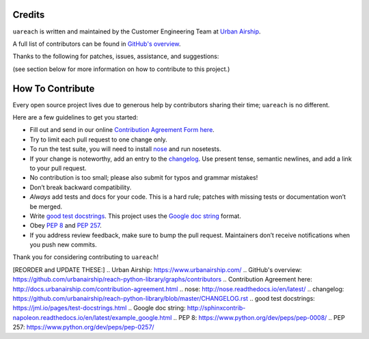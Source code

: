 Credits
=======

``uareach`` is written and maintained by the Customer Engineering Team at `Urban Airship <https://www.urbanairship.com/>`_.

A full list of contributors can be found in `GitHub's overview <https://github.com/urbanairship/reach-python-library/graphs/contributors>`_.

Thanks to the following for patches, issues, assistance, and suggestions:

(see section below for more information on how to contribute to this project.)

How To Contribute
=================

Every open source project lives due to generous help by contributors sharing their time; ``uareach`` is no different.

Here are a few guidelines to get you started:

- Fill out and send in our online `Contribution Agreement Form here <http://docs.urbanairship.com/contribution-agreement.html>`_.
- Try to limit each pull request to one change only.
- To run the test suite, you will need to install nose_ and run nosetests.
- If your change is noteworthy, add an entry to the changelog_.
  Use present tense, semantic newlines, and add a link to your pull request.
- No contribution is too small; please also submit for typos and grammar mistakes!
- Don’t break backward compatibility.
- *Always* add tests and docs for your code. This is a hard rule; patches with missing tests or documentation won’t be merged.
- Write `good test docstrings`_. This project uses the `Google doc string`_ format.
- Obey `PEP 8`_ and `PEP 257`_.
- If you address review feedback, make sure to bump the pull request. Maintainers don’t receive notifications when you push new commits.


Thank you for considering contributing to ``uareach``!

[REORDER and UPDATE THESE:]
.. _`Urban Airship`: https://www.urbanairship.com/
.. _`GitHub's overview`: https://github.com/urbanairship/reach-python-library/graphs/contributors
.. _`Contribution Agreement here`: http://docs.urbanairship.com/contribution-agreement.html
.. _`nose`: http://nose.readthedocs.io/en/latest/
.. _`changelog`: https://github.com/urbanairship/reach-python-library/blob/master/CHANGELOG.rst
.. _`good test docstrings`: https://jml.io/pages/test-docstrings.html
.. _`Google doc string`: http://sphinxcontrib-napoleon.readthedocs.io/en/latest/example_google.html
.. _`PEP 8`: https://www.python.org/dev/peps/pep-0008/
.. _`PEP 257`: https://www.python.org/dev/peps/pep-0257/